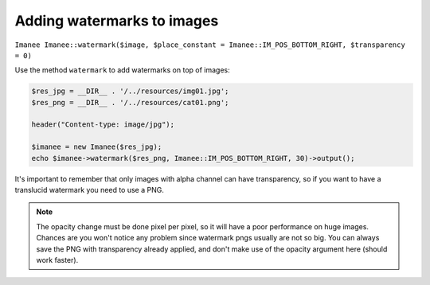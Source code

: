Adding watermarks to images
===========================

``Imanee Imanee::watermark($image, $place_constant = Imanee::IM_POS_BOTTOM_RIGHT, $transparency = 0)``

Use the method ``watermark`` to add watermarks on top of images:

.. code-block:: php

    $res_jpg = __DIR__ . '/../resources/img01.jpg';
    $res_png = __DIR__ . '/../resources/cat01.png';

    header("Content-type: image/jpg");

    $imanee = new Imanee($res_jpg);
    echo $imanee->watermark($res_png, Imanee::IM_POS_BOTTOM_RIGHT, 30)->output();

It's important to remember that only images with alpha channel can have transparency, so if you want to have a translucid watermark you need to use a PNG.

.. note::
   The opacity change must be done pixel per pixel, so it will have a poor performance on huge images. Chances are you won't notice any problem since
   watermark pngs usually are not so big. You can always save the PNG with transparency already applied, and don't make use of the opacity argument here (should work faster).
